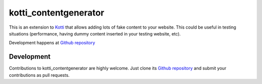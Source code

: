 kotti_contentgenerator
**********************

This is an extension to `Kotti`_ that allows adding lots of fake content to your
website. This could be useful in testing situations (performance, having dummy
content inserted in your testing website, etc).

|build status|_

Development happens at `Github repository`_

.. |build status| image:: https://secure.travis-ci.org/pixelblaster/kotti_contentgenerator.png?branch=master
.. _build status: http://travis-ci.org/pixelblaster/kotti_contentgenerator
.. _Kotti: http://pypi.python.org/pypi/Kotti


Development
===========

Contributions to kotti_contentgenerator are highly welcome.
Just clone its `Github repository`_ and submit your contributions as pull requests.

.. _Github repository: https://github.com/pixelblaster/kotti_contentgenerator
